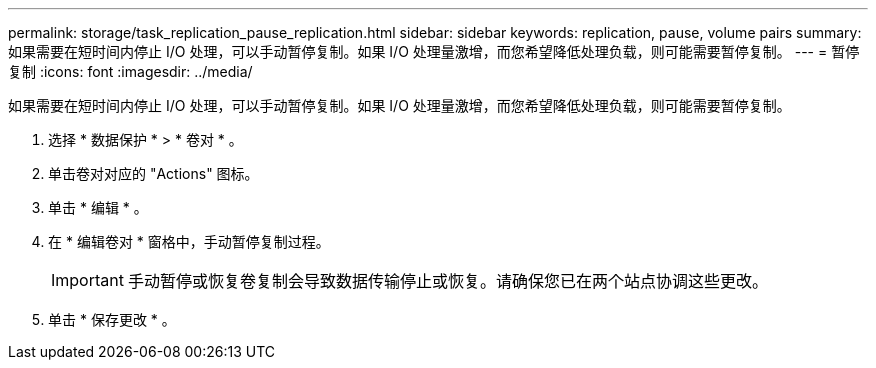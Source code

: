 ---
permalink: storage/task_replication_pause_replication.html 
sidebar: sidebar 
keywords: replication, pause, volume pairs 
summary: 如果需要在短时间内停止 I/O 处理，可以手动暂停复制。如果 I/O 处理量激增，而您希望降低处理负载，则可能需要暂停复制。 
---
= 暂停复制
:icons: font
:imagesdir: ../media/


[role="lead"]
如果需要在短时间内停止 I/O 处理，可以手动暂停复制。如果 I/O 处理量激增，而您希望降低处理负载，则可能需要暂停复制。

. 选择 * 数据保护 * > * 卷对 * 。
. 单击卷对对应的 "Actions" 图标。
. 单击 * 编辑 * 。
. 在 * 编辑卷对 * 窗格中，手动暂停复制过程。
+

IMPORTANT: 手动暂停或恢复卷复制会导致数据传输停止或恢复。请确保您已在两个站点协调这些更改。

. 单击 * 保存更改 * 。

